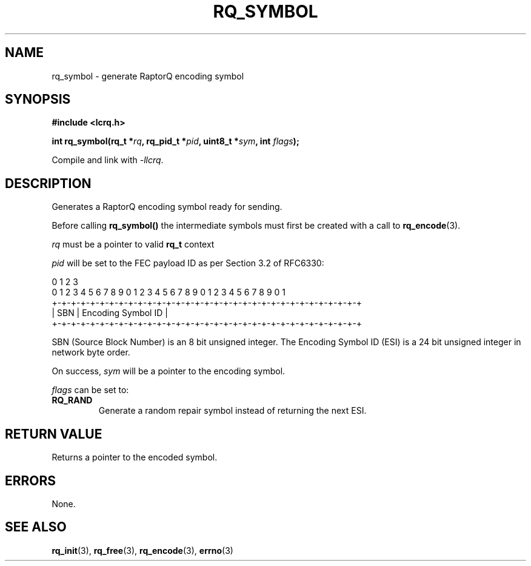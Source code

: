 .TH RQ_SYMBOL 3 2022-07-07 "LCRQ" "Librecast Programmer's Manual"
.SH NAME
rq_symbol \- generate RaptorQ encoding symbol
.SH SYNOPSIS
.nf
.B #include <lcrq.h>
.PP
.BI "int rq_symbol(rq_t *" rq ", rq_pid_t *" pid ", uint8_t *" sym ", int " flags ");"
.fi
.PP
Compile and link with \fI\-llcrq\fP.
.SH DESCRIPTION
Generates a RaptorQ encoding symbol ready for sending.
.PP
Before calling
.B rq_symbol()
the intermediate symbols must first be created with a call to \fBrq_encode\fP(3).
.PP
.I rq
must be a pointer to valid
.B rq_t
context
.PP
.I pid
will be set to the FEC payload ID as per Section 3.2 of RFC6330:
.PP
.EX
0                   1                   2                   3
0 1 2 3 4 5 6 7 8 9 0 1 2 3 4 5 6 7 8 9 0 1 2 3 4 5 6 7 8 9 0 1
+-+-+-+-+-+-+-+-+-+-+-+-+-+-+-+-+-+-+-+-+-+-+-+-+-+-+-+-+-+-+-+-+
|     SBN       |               Encoding Symbol ID              |
+-+-+-+-+-+-+-+-+-+-+-+-+-+-+-+-+-+-+-+-+-+-+-+-+-+-+-+-+-+-+-+-+
.EE
.PP
SBN (Source Block Number) is an 8 bit unsigned integer. The Encoding Symbol ID
(ESI) is a 24 bit unsigned integer in network byte order.
.PP
On success,
.I sym
will be a pointer to the encoding symbol.
.PP
.I flags
can be set to:
.TP
.BR RQ_RAND
Generate a random repair symbol instead of returning the next ESI.
.LP
.SH RETURN VALUE
Returns a pointer to the encoded symbol.
.SH ERRORS
None.
.SH SEE ALSO
.BR rq_init (3),
.BR rq_free (3),
.BR rq_encode (3),
.BR errno (3)
